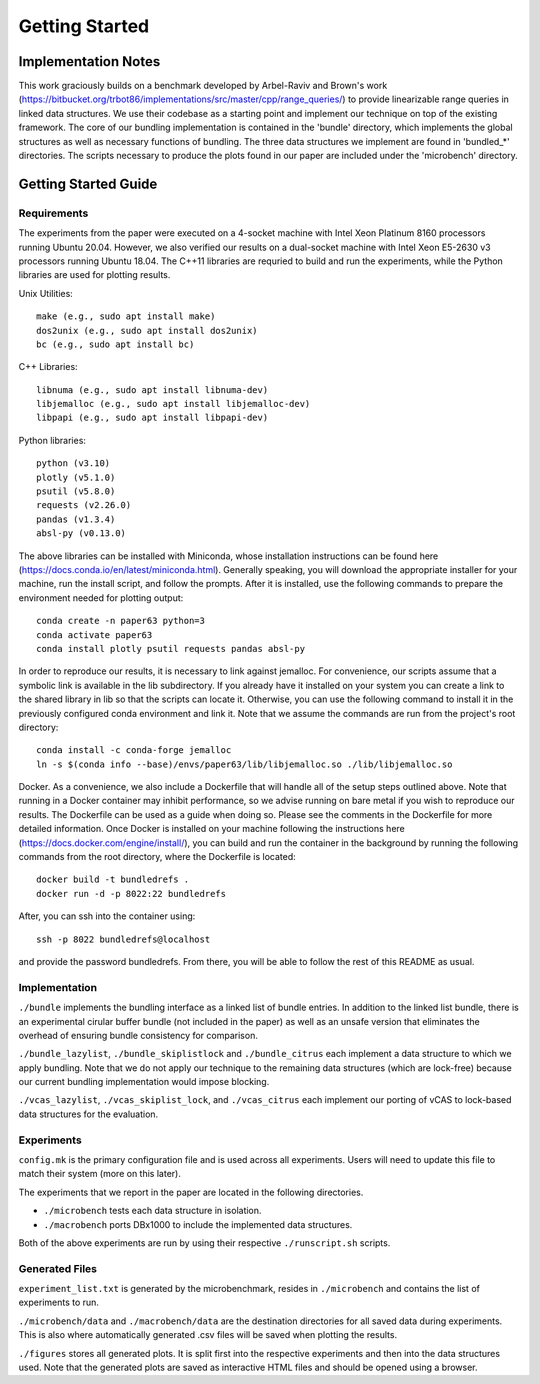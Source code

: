 ===============
Getting Started
===============

Implementation Notes
====================

This work graciously builds on a benchmark developed by Arbel-Raviv and Brown's
work (https://bitbucket.org/trbot86/implementations/src/master/cpp/range_queries/)
to provide linearizable range queries in linked data structures. We use their
codebase as a starting point and implement our technique on top of the existing
framework. The core of our bundling implementation is contained in the 'bundle'
directory, which implements the global structures as well as necessary functions
of bundling. The three data structures we implement are found in 'bundled_*'
directories. The scripts necessary to produce the plots found in our paper are
included under the 'microbench' directory.

Getting Started Guide
=====================

Requirements
------------

The experiments from the paper were executed on a 4-socket machine with Intel Xeon Platinum 8160 processors running Ubuntu 20.04. However, we also verified our results on a dual-socket machine with Intel Xeon E5-2630 v3 processors running Ubuntu 18.04. The C++11 libraries are requried to build and run the experiments, while the Python libraries are used for plotting results.

Unix Utilities::

  make (e.g., sudo apt install make)
  dos2unix (e.g., sudo apt install dos2unix)
  bc (e.g., sudo apt install bc)

C++ Libraries::

  libnuma (e.g., sudo apt install libnuma-dev)
  libjemalloc (e.g., sudo apt install libjemalloc-dev)
  libpapi (e.g., sudo apt install libpapi-dev)

Python libraries::

  python (v3.10)
  plotly (v5.1.0)
  psutil (v5.8.0)
  requests (v2.26.0)
  pandas (v1.3.4)
  absl-py (v0.13.0)

The above libraries can be installed with Miniconda, whose installation instructions can be found here (https://docs.conda.io/en/latest/miniconda.html). Generally speaking, you will download the appropriate installer for your machine, run the install script, and follow the prompts. After it is installed, use the following commands to prepare the environment needed for plotting output::

  conda create -n paper63 python=3
  conda activate paper63
  conda install plotly psutil requests pandas absl-py

In order to reproduce our results, it is necessary to link against jemalloc. For convenience, our scripts assume that a symbolic link is available in the lib subdirectory. If you already have it installed on your system you can create a link to the shared library in lib so that the scripts can locate it. Otherwise, you can use the following command to install it in the previously configured conda environment and link it. Note that we assume the commands are run from the project's root directory::

  conda install -c conda-forge jemalloc
  ln -s $(conda info --base)/envs/paper63/lib/libjemalloc.so ./lib/libjemalloc.so

Docker. As a convenience, we also include a Dockerfile that will handle all of the setup steps outlined above. Note that running in a Docker container may inhibit performance, so we advise running on bare metal if you wish to reproduce our results. The Dockerfile can be used as a guide when doing so. Please see the comments in the Dockerfile for more detailed information. Once Docker is installed on your machine following the instructions here (https://docs.docker.com/engine/install/), you can build and run the container in the background by running the following commands from the root directory, where the Dockerfile is located::

  docker build -t bundledrefs .
  docker run -d -p 8022:22 bundledrefs

After, you can ssh into the container using::

  ssh -p 8022 bundledrefs@localhost

and provide the password bundledrefs. From there, you will be able to follow the rest of this README as usual.

Implementation
--------------

``./bundle`` implements the bundling interface as a linked list of bundle entries. In addition to the linked list bundle, there is an experimental cirular buffer bundle (not included in the paper) as well as an unsafe version that eliminates the overhead of ensuring bundle consistency for comparison.

``./bundle_lazylist``, ``./bundle_skiplistlock`` and ``./bundle_citrus`` each implement a data structure to which we apply bundling. Note that we do not apply our technique to the remaining data structures (which are lock-free) because our current bundling implementation would impose blocking.

``./vcas_lazylist``, ``./vcas_skiplist_lock``, and ``./vcas_citrus`` each implement our porting of vCAS to lock-based data structures for the evaluation.

Experiments
-----------

``config.mk`` is the primary configuration file and is used across all experiments. Users will need to update this file to match their system (more on this later).

The experiments that we report in the paper are located in the following directories.

* ``./microbench`` tests each data structure in isolation.
* ``./macrobench`` ports DBx1000 to include the implemented data structures.

Both of the above experiments are run by using their respective ``./runscript.sh`` scripts.

Generated Files
---------------

``experiment_list.txt`` is generated by the microbenchmark, resides in ``./microbench`` and contains the list of experiments to run.

``./microbench/data`` and ``./macrobench/data`` are the destination directories for all saved data during experiments. This is also where automatically generated .csv files will be saved when plotting the results.

``./figures`` stores all generated plots. It is split first into the respective experiments and then into the data structures used. Note that the generated plots are saved as interactive HTML files and should be opened using a browser.


